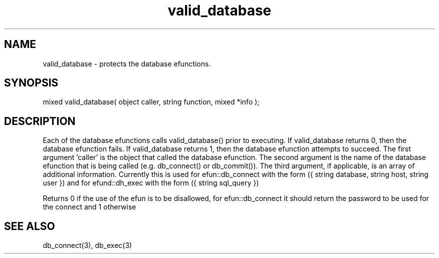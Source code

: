 .\"provides security governing the use of the db_ efunctions
.TH valid_database 4 "24 Dec 2015" FluffOS "Driver Applies"

.SH NAME
valid_database - protects the database efunctions.

.SH SYNOPSIS
.nf
mixed valid_database( object caller, string function, mixed *info );

.SH DESCRIPTION
Each of the database efunctions calls valid_database() prior to executing.
If valid_database returns 0, then the database efunction fails.  If
valid_database returns 1, then the database efunction attempts to succeed.
The first argument 'caller' is the object that called the database efunction.
The second argument is the name of the database efunction that is being
called (e.g. db_connect() or db_commit()).  The third argument, if
applicable, is an array of additional information.  Currently this is used
for efun::db_connect with the form
({ string database, string host, string user })
and for efund::dh_exec with the form
({ string sql_query })

Returns 0 if the use of the efun is to be disallowed, for efun::db_connect it
should return the password to be used for the connect and 1 otherwise

.SH SEE ALSO
db_connect(3), db_exec(3)

